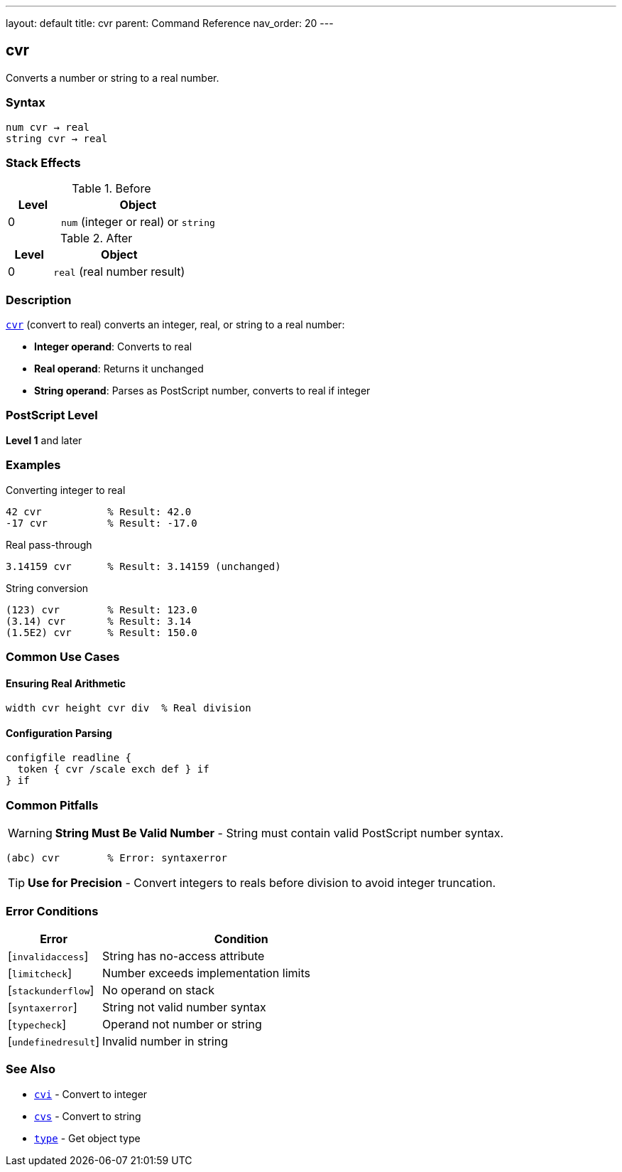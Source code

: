 ---
layout: default
title: cvr
parent: Command Reference
nav_order: 20
---

== cvr

Converts a number or string to a real number.

=== Syntax

----
num cvr → real
string cvr → real
----

=== Stack Effects

.Before
[cols="1,3"]
|===
| Level | Object

| 0
| `num` (integer or real) or `string`
|===

.After
[cols="1,3"]
|===
| Level | Object

| 0
| `real` (real number result)
|===

=== Description

link:/docs/commands/references/cvr/[`cvr`] (convert to real) converts an integer, real, or string to a real number:

* **Integer operand**: Converts to real
* **Real operand**: Returns it unchanged
* **String operand**: Parses as PostScript number, converts to real if integer

=== PostScript Level

*Level 1* and later

=== Examples

.Converting integer to real
[source,postscript]
----
42 cvr           % Result: 42.0
-17 cvr          % Result: -17.0
----

.Real pass-through
[source,postscript]
----
3.14159 cvr      % Result: 3.14159 (unchanged)
----

.String conversion
[source,postscript]
----
(123) cvr        % Result: 123.0
(3.14) cvr       % Result: 3.14
(1.5E2) cvr      % Result: 150.0
----

=== Common Use Cases

==== Ensuring Real Arithmetic

[source,postscript]
----
width cvr height cvr div  % Real division
----

==== Configuration Parsing

[source,postscript]
----
configfile readline {
  token { cvr /scale exch def } if
} if
----

=== Common Pitfalls

WARNING: *String Must Be Valid Number* - String must contain valid PostScript number syntax.

[source,postscript]
----
(abc) cvr        % Error: syntaxerror
----

TIP: *Use for Precision* - Convert integers to reals before division to avoid integer truncation.

=== Error Conditions

[cols="1,3"]
|===
| Error | Condition

| [`invalidaccess`]
| String has no-access attribute

| [`limitcheck`]
| Number exceeds implementation limits

| [`stackunderflow`]
| No operand on stack

| [`syntaxerror`]
| String not valid number syntax

| [`typecheck`]
| Operand not number or string

| [`undefinedresult`]
| Invalid number in string
|===

=== See Also

* link:/docs/commands/references/cvi/[`cvi`] - Convert to integer
* link:/docs/commands/references/cvs/[`cvs`] - Convert to string
* link:/docs/commands/references/type/[`type`] - Get object type